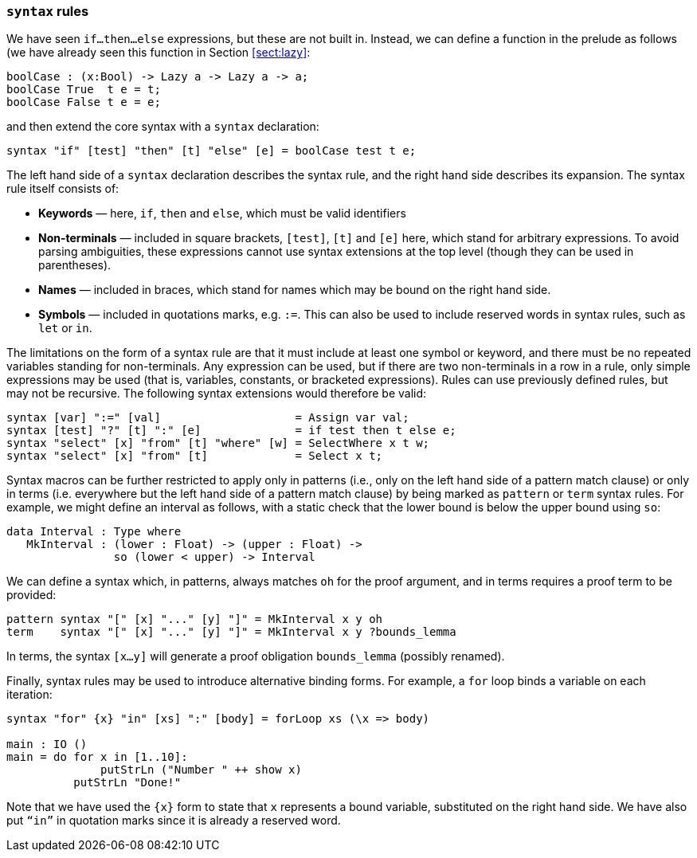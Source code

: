 [[syntax-rules]]
=== `syntax` rules

We have seen `if...then...else` expressions, but these are not built in.
Instead, we can define a function in the prelude as follows (we have already seen this function in Section <<sect:lazy>>:

----
boolCase : (x:Bool) -> Lazy a -> Lazy a -> a;
boolCase True  t e = t;
boolCase False t e = e;
----

and then extend the core syntax with a `syntax` declaration:

----
syntax "if" [test] "then" [t] "else" [e] = boolCase test t e;
----

The left hand side of a `syntax` declaration describes the syntax rule, and the right hand side describes its expansion.
The syntax rule itself consists of:

* *Keywords* — here, `if`, `then` and `else`, which must be valid identifiers
* *Non-terminals* — included in square brackets, `[test]`, `[t]` and `[e]` here, which stand for arbitrary expressions.
To avoid parsing ambiguities, these expressions cannot use syntax extensions at the top level (though they can be used in parentheses).
* *Names* — included in braces, which stand for names which may be bound on the right hand side.
* *Symbols* — included in quotations marks, e.g.
`:=`.
This can also be used to include reserved words in syntax rules, such as `let` or `in`.

The limitations on the form of a syntax rule are that it must include at least one symbol or keyword, and there must be no repeated variables standing for non-terminals.
Any expression can be used, but if there are two non-terminals in a row in a rule, only simple expressions may be used (that is, variables, constants, or bracketed expressions).
Rules can use previously defined rules, but may not be recursive.
The following syntax extensions would therefore be valid:

----
syntax [var] ":=" [val]                    = Assign var val;
syntax [test] "?" [t] ":" [e]              = if test then t else e;
syntax "select" [x] "from" [t] "where" [w] = SelectWhere x t w;
syntax "select" [x] "from" [t]             = Select x t;
----

Syntax macros can be further restricted to apply only in patterns (i.e., only on the left hand side of a pattern match clause) or only in terms (i.e. everywhere but the left hand side of a pattern match clause) by being marked as `pattern` or `term` syntax rules.
For example, we might define an interval as follows, with a static check that the lower bound is below the upper bound using `so`:

----
data Interval : Type where
   MkInterval : (lower : Float) -> (upper : Float) ->
                so (lower < upper) -> Interval
----

We can define a syntax which, in patterns, always matches `oh` for the proof argument, and in terms requires a proof term to be provided:

----
pattern syntax "[" [x] "..." [y] "]" = MkInterval x y oh
term    syntax "[" [x] "..." [y] "]" = MkInterval x y ?bounds_lemma
----

In terms, the syntax `[x...y]` will generate a proof obligation `bounds_lemma` (possibly renamed).

Finally, syntax rules may be used to introduce alternative binding forms.
For example, a `for` loop binds a variable on each iteration:

----
syntax "for" {x} "in" [xs] ":" [body] = forLoop xs (\x => body)

main : IO ()
main = do for x in [1..10]:
              putStrLn ("Number " ++ show x)
          putStrLn "Done!"
----

Note that we have used the `{x}` form to state that `x` represents a bound variable, substituted on the right hand side.
We have also put `“in”` in quotation marks since it is already a reserved word.
